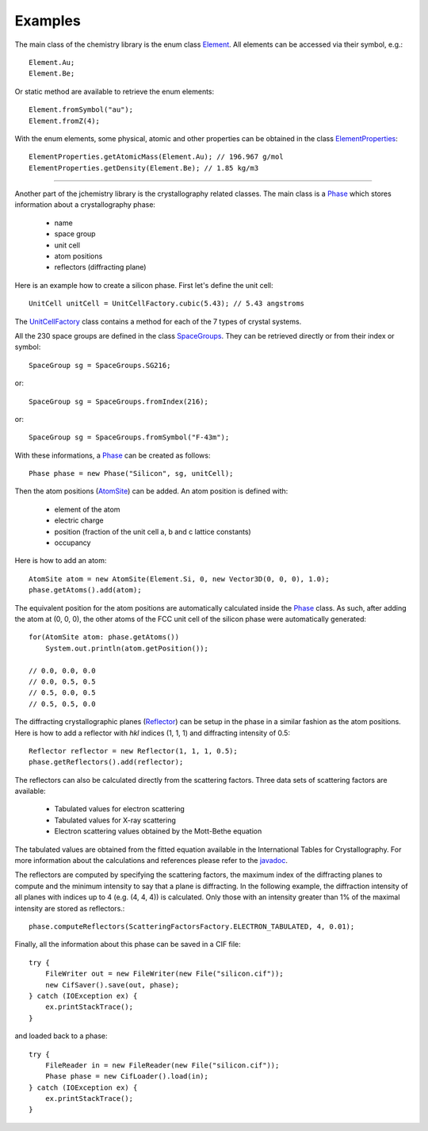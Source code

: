 
.. highlight:: java

Examples
========

The main class of the chemistry library is the enum class 
`Element <javadoc/net/sf/jchemistry/core/Element.html>`_. 
All elements can be accessed via their symbol, e.g.::

  Element.Au;
  Element.Be;

Or static method are available to retrieve the enum elements::

  Element.fromSymbol("au"); 
  Element.fromZ(4);
  
With the enum elements, some physical, atomic and other properties can be
obtained in the class `ElementProperties <javadoc/net/sf/jchemistry/core/ElementProperties.html>`_::

  ElementProperties.getAtomicMass(Element.Au); // 196.967 g/mol
  ElementProperties.getDensity(Element.Be); // 1.85 kg/m3
  
--------------------------

Another part of the jchemistry library is the crystallography related classes.
The main class is a `Phase <javadoc/net/sf/jchemistry/crystallography/core/Phase.html>`_ 
which stores information about a crystallography phase:

  * name
  * space group
  * unit cell
  * atom positions
  * reflectors (diffracting plane)

Here is an example how to create a silicon phase.
First let's define the unit cell::

  UnitCell unitCell = UnitCellFactory.cubic(5.43); // 5.43 angstroms

The `UnitCellFactory <javadoc/net/sf/jchemistry/crystallography/core/UnitCellFactory.html>`_ 
class contains a method for each of the 7 types of crystal systems.

All the 230 space groups are defined in the class 
`SpaceGroups <javadoc/net/sf/jchemistry/crystallography/core/SpaceGroups.html>`_.
They can be retrieved directly or from their index or symbol::

  SpaceGroup sg = SpaceGroups.SG216;

or::

  SpaceGroup sg = SpaceGroups.fromIndex(216);
  
or::

  SpaceGroup sg = SpaceGroups.fromSymbol("F-43m");
  
With these informations, a 
`Phase <javadoc/net/sf/jchemistry/crystallography/core/Phase.html>`_ 
can be created as follows::

  Phase phase = new Phase("Silicon", sg, unitCell);

Then the atom positions
(`AtomSite <javadoc/net/sf/jchemistry/crystallography/core/AtomSite.html>`_)
can be added.
An atom position is defined with:

  * element of the atom
  * electric charge
  * position (fraction of the unit cell a, b and c lattice constants)
  * occupancy

Here is how to add an atom::

  AtomSite atom = new AtomSite(Element.Si, 0, new Vector3D(0, 0, 0), 1.0);
  phase.getAtoms().add(atom);

The equivalent position for the atom positions are automatically calculated
inside the `Phase <javadoc/net/sf/jchemistry/crystallography/core/Phase.html>`_ 
class.
As such, after adding the atom at (0, 0, 0), the other atoms of the FCC unit
cell of the silicon phase were automatically generated::

  for(AtomSite atom: phase.getAtoms()) 
      System.out.println(atom.getPosition());
  
  // 0.0, 0.0, 0.0
  // 0.0, 0.5, 0.5
  // 0.5, 0.0, 0.5
  // 0.5, 0.5, 0.0

The diffracting crystallographic planes 
(`Reflector <javadoc/net/sf/jchemistry/crystallography/core/Reflector.html>`_) 
can be setup in the phase
in a similar fashion as the atom positions.
Here is how to add a reflector with *hkl* indices (1, 1, 1) and diffracting
intensity of 0.5::

  Reflector reflector = new Reflector(1, 1, 1, 0.5);
  phase.getReflectors().add(reflector);

The reflectors can also be calculated directly from the scattering factors.
Three data sets of scattering factors are available:

  * Tabulated values for electron scattering 
  * Tabulated values for X-ray scattering
  * Electron scattering values obtained by the Mott-Bethe equation

The tabulated values are obtained from the fitted equation available in the
International Tables for Crystallography. 
For more information about the calculations and references please refer to the
`javadoc <javadoc/net/sf/jchemistry/crystallography/core/ScatteringFactorsFactory.html>`_.

The reflectors are computed by specifying the scattering factors, the maximum 
index of the diffracting planes to compute and the minimum intensity to say that
a plane is diffracting.
In the following example, the diffraction intensity of all planes with indices 
up to 4 (e.g. (4, 4, 4)) is calculated. 
Only those with an intensity greater than 1% of the maximal intensity are
stored as reflectors.::

  phase.computeReflectors(ScatteringFactorsFactory.ELECTRON_TABULATED, 4, 0.01);
  

Finally, all the information about this phase can be saved in a CIF file::

  try {
      FileWriter out = new FileWriter(new File("silicon.cif"));
      new CifSaver().save(out, phase); 
  } catch (IOException ex) {
      ex.printStackTrace();
  }

and loaded back to a phase::

  try {
      FileReader in = new FileReader(new File("silicon.cif"));
      Phase phase = new CifLoader().load(in);
  } catch (IOException ex) {
      ex.printStackTrace();
  }
